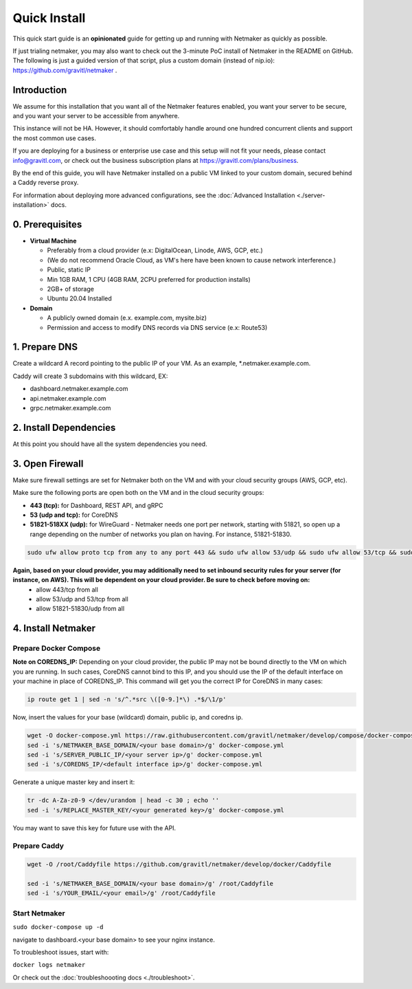 ===============
Quick Install
===============

This quick start guide is an **opinionated** guide for getting up and running with Netmaker as quickly as possible.

If just trialing netmaker, you may also want to check out the 3-minute PoC install of Netmaker in the README on GitHub. The following is just a guided version of that script, plus a custom domain (instead of nip.io): https://github.com/gravitl/netmaker .

Introduction
==================

We assume for this installation that you want all of the Netmaker features enabled, you want your server to be secure, and you want your server to be accessible from anywhere.

This instance will not be HA. However, it should comfortably handle around one hundred concurrent clients and support the most common use cases.

If you are deploying for a business or enterprise use case and this setup will not fit your needs, please contact info@gravitl.com, or check out the business subscription plans at https://gravitl.com/plans/business.

By the end of this guide, you will have Netmaker installed on a public VM linked to your custom domain, secured behind a Caddy reverse proxy.

For information about deploying more advanced configurations, see the :doc:`Advanced Installation <./server-installation>` docs. 


0. Prerequisites
==================
-  **Virtual Machine**
   
   - Preferably from a cloud provider (e.x: DigitalOcean, Linode, AWS, GCP, etc.)
   
   - (We do not recommend Oracle Cloud, as VM's here have been known to cause network interference.)

   - Public, static IP 
   
   - Min 1GB RAM, 1 CPU (4GB RAM, 2CPU preferred for production installs)
   
   - 2GB+ of storage 
   
   - Ubuntu  20.04 Installed

- **Domain**

  - A publicly owned domain (e.x. example.com, mysite.biz) 
  - Permission and access to modify DNS records via DNS service (e.x: Route53)

1. Prepare DNS
================

Create a wildcard A record pointing to the public IP of your VM. As an example, *.netmaker.example.com.

Caddy will create 3 subdomains with this wildcard, EX:

- dashboard.netmaker.example.com

- api.netmaker.example.com

- grpc.netmaker.example.com


2. Install Dependencies
========================

.. code-block::
  ssh root@your-host
  sudo apt-get update
  sudo apt-get -y docker docker-compose wireguard

At this point you should have all the system dependencies you need.
 
3. Open Firewall
===============================

Make sure firewall settings are set for Netmaker both on the VM and with your cloud security groups (AWS, GCP, etc). 

Make sure the following ports are open both on the VM and in the cloud security groups:

- **443 (tcp):** for Dashboard, REST API, and gRPC
- **53 (udp and tcp):** for CoreDNS
- **51821-518XX (udp):** for WireGuard - Netmaker needs one port per network, starting with 51821, so open up a range depending on the number of networks you plan on having. For instance, 51821-51830.

.. code-block::

  sudo ufw allow proto tcp from any to any port 443 && sudo ufw allow 53/udp && sudo ufw allow 53/tcp && sudo ufw allow 51821:51830/udp

**Again, based on your cloud provider, you may additionally need to set inbound security rules for your server (for instance, on AWS). This will be dependent on your cloud provider. Be sure to check before moving on:**
  - allow 443/tcp from all
  - allow 53/udp and 53/tcp from all
  - allow 51821-51830/udp from all


4. Install Netmaker
========================

Prepare Docker Compose 
------------------------

**Note on COREDNS_IP:** Depending on your cloud provider, the public IP may not be bound directly to the VM on which you are running. In such cases, CoreDNS cannot bind to this IP, and you should use the IP of the default interface on your machine in place of COREDNS_IP. This command will get you the correct IP for CoreDNS in many cases:

.. code-block::

  ip route get 1 | sed -n 's/^.*src \([0-9.]*\) .*$/\1/p'

Now, insert the values for your base (wildcard) domain, public ip, and coredns ip.

.. code-block::

  wget -O docker-compose.yml https://raw.githubusercontent.com/gravitl/netmaker/develop/compose/docker-compose.caddy.yml
  sed -i 's/NETMAKER_BASE_DOMAIN/<your base domain>/g' docker-compose.yml
  sed -i 's/SERVER_PUBLIC_IP/<your server ip>/g' docker-compose.yml
  sed -i 's/COREDNS_IP/<default interface ip>/g' docker-compose.yml

Generate a unique master key and insert it:

.. code-block::

  tr -dc A-Za-z0-9 </dev/urandom | head -c 30 ; echo ''
  sed -i 's/REPLACE_MASTER_KEY/<your generated key>/g' docker-compose.yml

You may want to save this key for future use with the API.

Prepare Caddy
------------------------

.. code-block::

  wget -O /root/Caddyfile https://github.com/gravitl/netmaker/develop/docker/Caddyfile

  sed -i 's/NETMAKER_BASE_DOMAIN/<your base domain>/g' /root/Caddyfile
  sed -i 's/YOUR_EMAIL/<your email>/g' /root/Caddyfile

Start Netmaker
----------------

``sudo docker-compose up -d``

navigate to dashboard.<your base domain> to see your nginx instance.

To troubleshoot issues, start with:

``docker logs netmaker``

Or check out the :doc:`troubleshoooting docs <./troubleshoot>`.
